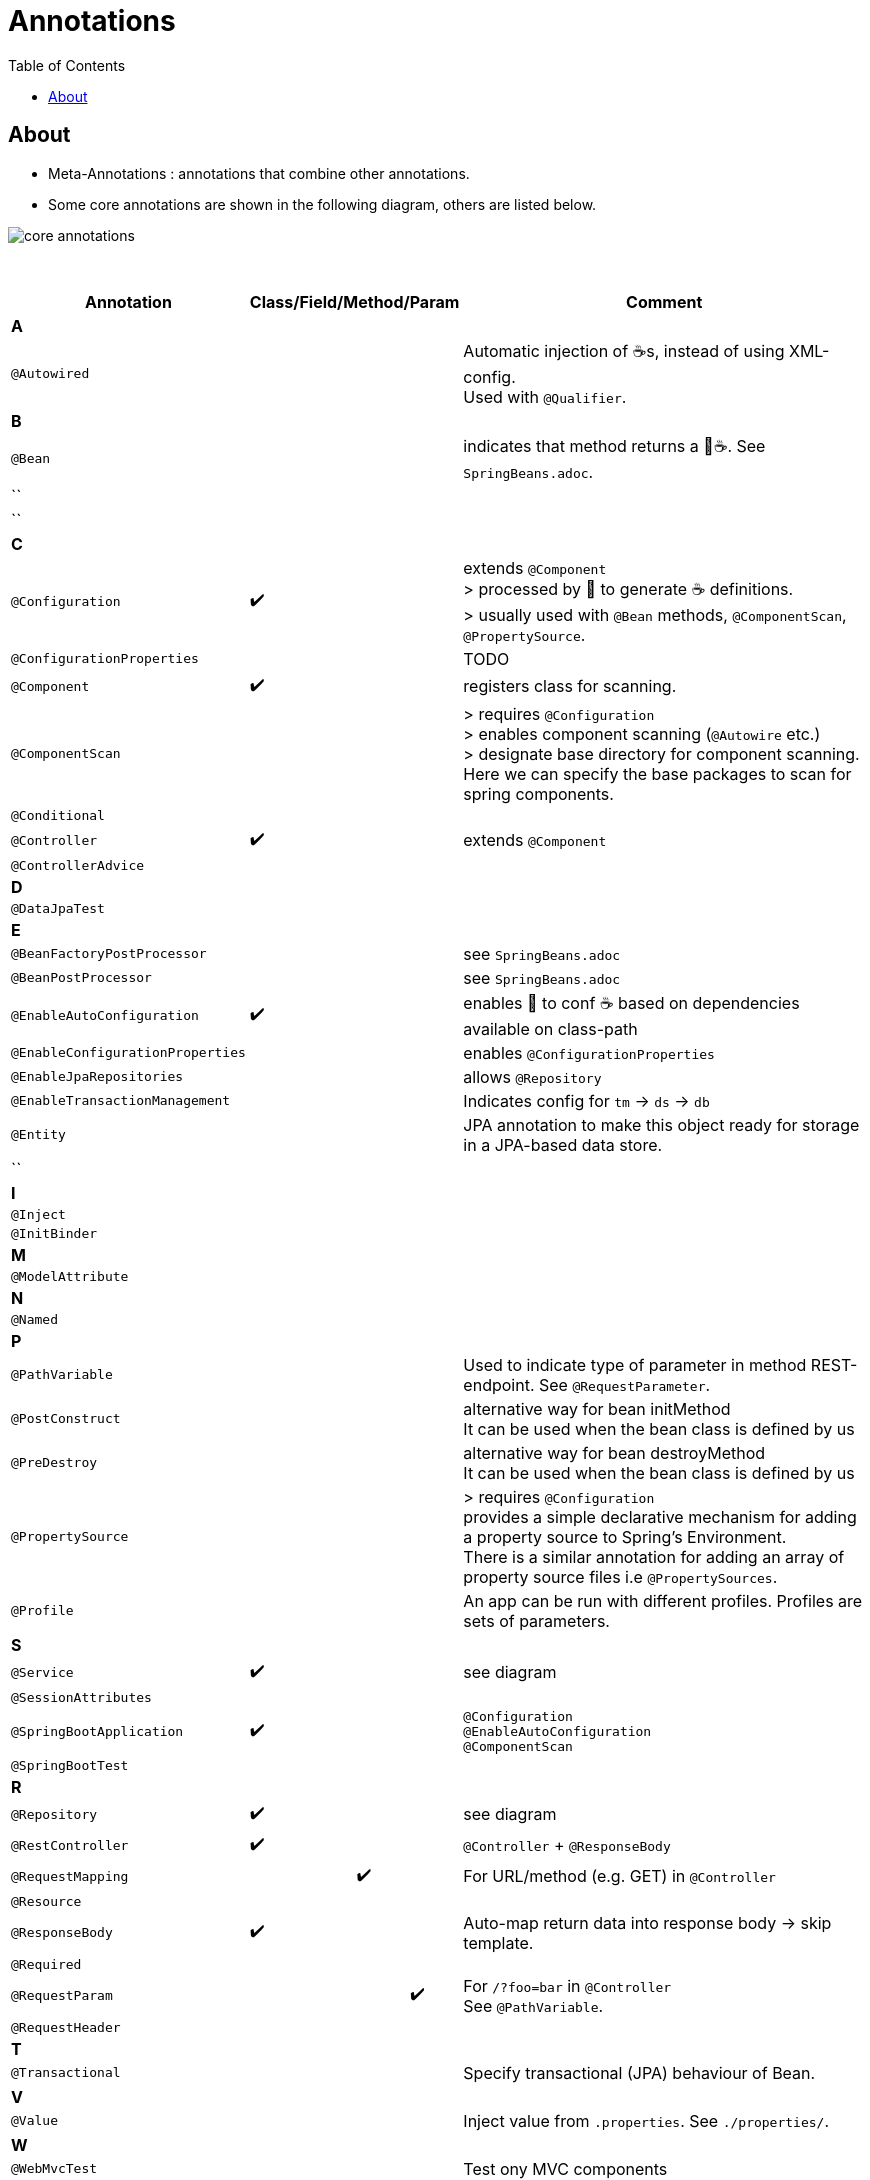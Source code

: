 = Annotations
:toc:

== About
* Meta-Annotations : annotations that combine other annotations.
* Some core annotations are shown in the following diagram, others are listed below.

image:img/core-annotations.png[]

{empty} +

[cols="4,1,1,1,1,12"]
|===
| Annotation 4+| Class/Field/Method/Param | Comment

6+| **A**
| `@Autowired` | | | | | Automatic injection of ☕s, instead of using XML-config. +
Used with `@Qualifier`.
6+| **B**
| `@Bean` | | | | | indicates that method returns a  🌱☕. See `SpringBeans.adoc`.
| `` | | | | |
| `` | | | | |
6+| **C**
| `@Configuration` | ✔️ | | | | extends `@Component` +
> processed by 🌱 to generate ☕ definitions. +
> usually used with `@Bean` methods, `@ComponentScan`, `@PropertySource`.
| `@ConfigurationProperties` | | | | | TODO
| `@Component` | ✔️ ️| | | | registers class for scanning.
| `@ComponentScan` | | | | | > requires `@Configuration` +
> enables component scanning (`@Autowire` etc.) +
> designate base directory for component scanning.
Here we can specify the base packages to scan for spring components.
| `@Conditional` | | | | |
| `@Controller` | ✔️ | | | | extends `@Component`
| `@ControllerAdvice` | | | | |
6+| **D**
| `@DataJpaTest` | | | | |
6+| **E**
| `@BeanFactoryPostProcessor` | | | | | see `SpringBeans.adoc`
| `@BeanPostProcessor` | | | | | see `SpringBeans.adoc`
| `@EnableAutoConfiguration` | ✔️ | | | | enables 👢 to conf ☕ based on dependencies available on class-path
| `@EnableConfigurationProperties` | | | | | enables `@ConfigurationProperties`
| `@EnableJpaRepositories` | | | | | allows `@Repository`
| `@EnableTransactionManagement` | | | | | Indicates config for `tm` -> `ds` -> `db`
| `@Entity` | | | | | JPA annotation to make this object ready for storage in a JPA-based data store.
| `` | | | | |
6+| **I**
| `@Inject` | | | | |
| `@InitBinder` | | | | |
6+| **M**
| `@ModelAttribute` | | | | |
6+| **N**
| `@Named` | | | | |
6+| **P**
| `@PathVariable` | | | | | Used to indicate type of parameter in method REST-endpoint. See `@RequestParameter`.
| `@PostConstruct` | | | | | alternative way for bean initMethod +
It can be used when the bean class is defined by us
| `@PreDestroy` | | | | | alternative way for bean destroyMethod +
It can be used when the bean class is defined by us
| `@PropertySource` | | | | | > requires `@Configuration` +
provides a simple declarative mechanism for adding a property source to Spring’s Environment. +
There is a similar annotation for adding an array of property source files i.e `@PropertySources`.
| `@Profile` | | | | | An app can be run with different profiles. Profiles are sets of parameters.
6+| **S**
| `@Service` | ✔️ | | | | see diagram
| `@SessionAttributes` | | | | |
| `@SpringBootApplication` | ✔️ |   |   |   | `@Configuration` +
`@EnableAutoConfiguration` +
`@ComponentScan` +
| `@SpringBootTest` |  | | | |
6+| **R**
| `@Repository` | ✔️ | | | | see diagram
| `@RestController` | ✔️ |   |   |   | `@Controller` + `@ResponseBody`
| `@RequestMapping` |   |   | ✔️ |  ️ | For URL/method (e.g. GET) in `@Controller`
| `@Resource`       |   |   |   |   |
| `@ResponseBody`   | ✔️ |   |   |   | Auto-map return data into response body -> skip template.
| `@Required`       |   |   |   |   |
| `@RequestParam`   |   |   |   | ✔️ | For `/?foo=bar` in `@Controller` +
See `@PathVariable`.
| `@RequestHeader`  |   |   |   |   |
6+| **T**
| `@Transactional`  |   |   |   |   | Specify transactional (JPA) behaviour of Bean.
6+| **V**
| `@Value`  |   |   |   |   | Inject value from `.properties`. See `./properties/`.
6+| **W**
| `@WebMvcTest`  |   |   |   |   | Test ony MVC components
6+| **Q**
| `@Qualifier`  |   | ✔️ |   |   | wire only one bean out of several candidates
| `@Query` | | | | |
|===
